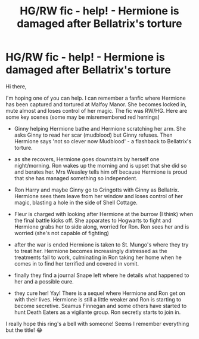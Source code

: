 #+TITLE: HG/RW fic - help! - Hermione is damaged after Bellatrix's torture

* HG/RW fic - help! - Hermione is damaged after Bellatrix's torture
:PROPERTIES:
:Author: carmelpaints
:Score: 6
:DateUnix: 1614058198.0
:DateShort: 2021-Feb-23
:FlairText: What's That Fic?
:END:
Hi there,

I'm hoping one of you can help. I can remember a fanfic where Hermione has been captured and tortured at Malfoy Manor. She becomes locked in, mute almost and loses control of her magic. The fic was RW/HG. Here are some key scenes (some may be misremembered red herrings)

- Ginny helping Hermione bathe and Hermione scratching her arm. She asks Ginny to read her scar (mudblood) but Ginny refuses. Then Hermione says 'not so clever now Mudblood' - a flashback to Bellatrix's torture.

- as she recovers, Hermione goes downstairs by herself one night/morning. Ron wakes up the morning and is upset that she did so and berates her. Mrs Weasley tells him off because Hermione is proud that she has managed something so independent.

- Ron Harry and maybe Ginny go to Gringotts with Ginny as Bellatrix. Hermione sees them leave from her window and loses control of her magic, blasting a hole in the side of Shell Cottage.

- Fleur is charged with looking after Hermione at the burrow (I think) when the final battle kicks off. She apparates to Hogwarts to fight and Hermione grabs her to side along, worried for Ron. Ron sees her and is worried (she's not capable of fighting)

- after the war is ended Hermione is taken to St. Mungo's where they try to treat her. Hermione becomes increasingly distressed as the treatments fail to work, culminating in Ron taking her home when he comes in to find her terrified and covered in vomit.

- finally they find a journal Snape left where he details what happened to her and a possible cure.

- they cure her! Yay! There is a sequel where Hermione and Ron get on with their lives. Hermione is still a little weaker and Ron is starting to become secretive. Seamus Finnegan and some others have started to hunt Death Eaters as a vigilante group. Ron secretly starts to join in.

I really hope this ring's a bell with someone! Seems I remember everything but the title! 😂

